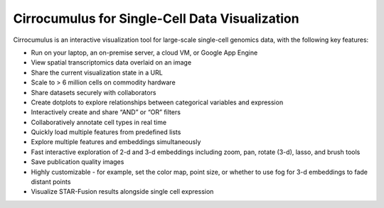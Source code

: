 =================================================
Cirrocumulus for Single-Cell Data Visualization
=================================================

Cirrocumulus is an interactive visualization tool for large-scale single-cell genomics data, with the following key features:

* Run on your laptop, an on-premise server, a cloud VM, or Google App Engine
* View spatial transcriptomics data overlaid on an image
* Share the current visualization state in a URL
* Scale to > 6 million cells on commodity hardware
* Share datasets securely with collaborators
* Create dotplots to explore relationships between categorical variables and expression
* Interactively create and share “AND” or “OR” filters
* Collaboratively annotate cell types in real time
* Quickly load multiple features from predefined lists
* Explore multiple features and embeddings simultaneously
* Fast interactive exploration of 2-d and 3-d embeddings including zoom, pan, rotate (3-d), lasso, and brush tools
* Save publication quality images
* Highly customizable - for example, set the color map, point size, or whether to use fog for 3-d embeddings to fade distant points
* Visualize STAR-Fusion results alongside single cell expression
